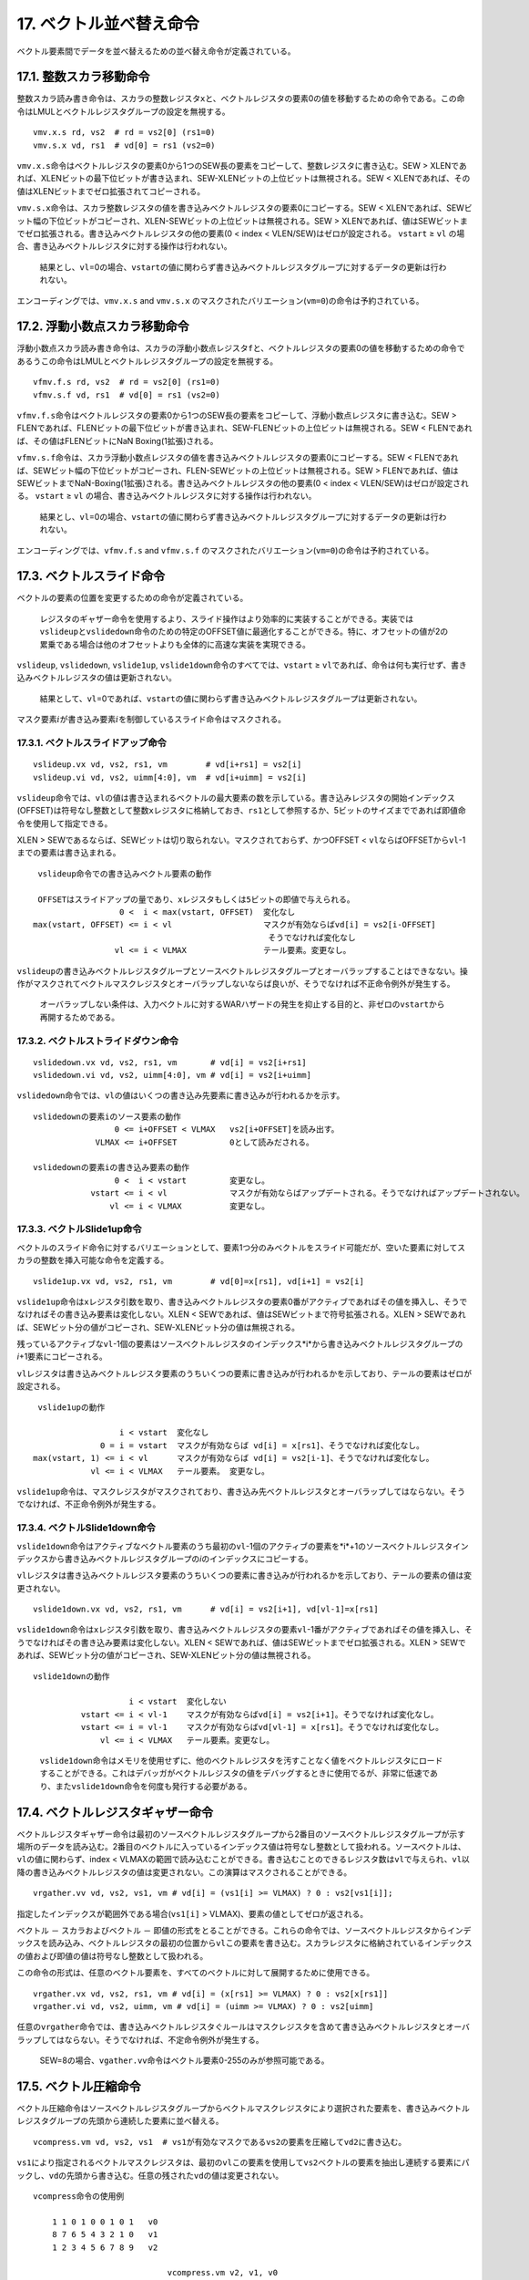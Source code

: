 17. ベクトル並べ替え命令
------------------------

ベクトル要素間でデータを並べ替えるための並べ替え命令が定義されている。

17.1. 整数スカラ移動命令
~~~~~~~~~~~~~~~~~~~~~~~~

整数スカラ読み書き命令は、スカラの整数レジスタ\ ``x``\ と、ベクトルレジスタの要素0の値を移動するための命令である。この命令はLMULとベクトルレジスタグループの設定を無視する。

::

   vmv.x.s rd, vs2  # rd = vs2[0] (rs1=0)
   vmv.s.x vd, rs1  # vd[0] = rs1 (vs2=0)

``vmv.x.s``\ 命令はベクトルレジスタの要素0から1つのSEW長の要素をコピーして、整数レジスタに書き込む。SEW
>
XLENであれば、XLENビットの最下位ビットが書き込まれ、SEW-XLENビットの上位ビットは無視される。SEW
< XLENであれば、その値はXLENビットまでゼロ拡張されてコピーされる。

``vmv.s.x``\ 命令は、スカラ整数レジスタの値を書き込みベクトルレジスタの要素0にコピーする。SEW
<
XLENであれば、SEWビット幅の下位ビットがコピーされ、XLEN-SEWビットの上位ビットは無視される。SEW
>
XLENであれば、値はSEWビットまでゼロ拡張される。書き込みベクトルレジスタの他の要素(0
< index < VLEN/SEW)はゼロが設定される。 ``vstart`` ≥ ``vl``
の場合、書き込みベクトルレジスタに対する操作は行われない。

   結果とし、\ ``vl``\ =0の場合、\ ``vstart``\ の値に関わらず書き込みベクトルレジスタグループに対するデータの更新は行われない。

エンコーディングでは、\ ``vmv.x.s`` and ``vmv.s.x``
のマスクされたバリエーション(\ ``vm=0``)の命令は予約されている。

17.2. 浮動小数点スカラ移動命令
~~~~~~~~~~~~~~~~~~~~~~~~~~~~~~

浮動小数点スカラ読み書き命令は、スカラの浮動小数点レジスタ\ ``f``\ と、ベクトルレジスタの要素0の値を移動するための命令であるうこの命令はLMULとベクトルレジスタグループの設定を無視する。

::

   vfmv.f.s rd, vs2  # rd = vs2[0] (rs1=0)
   vfmv.s.f vd, rs1  # vd[0] = rs1 (vs2=0)

``vfmv.f.s``\ 命令はベクトルレジスタの要素0から1つのSEW長の要素をコピーして、浮動小数点レジスタに書き込む。SEW
>
FLENであれば、FLENビットの最下位ビットが書き込まれ、SEW-FLENビットの上位ビットは無視される。SEW
< FLENであれば、その値はFLENビットにNaN Boxing(1拡張)される。

``vfmv.s.f``\ 命令は、スカラ浮動小数点レジスタの値を書き込みベクトルレジスタの要素0にコピーする。SEW
<
FLENであれば、SEWビット幅の下位ビットがコピーされ、FLEN-SEWビットの上位ビットは無視される。SEW
>
FLENであれば、値はSEWビットまでNaN-Boxing(1拡張)される。書き込みベクトルレジスタの他の要素(0
< index < VLEN/SEW)はゼロが設定される。 ``vstart`` ≥ ``vl``
の場合、書き込みベクトルレジスタに対する操作は行われない。

   結果とし、\ ``vl``\ =0の場合、\ ``vstart``\ の値に関わらず書き込みベクトルレジスタグループに対するデータの更新は行われない。

エンコーディングでは、\ ``vfmv.f.s`` and ``vfmv.s.f``
のマスクされたバリエーション(\ ``vm=0``)の命令は予約されている。

17.3. ベクトルスライド命令
~~~~~~~~~~~~~~~~~~~~~~~~~~

ベクトルの要素の位置を変更するための命令が定義されている。

   レジスタのギャザー命令を使用するより、スライド操作はより効率的に実装することができる。実装では\ ``vslideup``\ と\ ``vslidedown``\ 命令のための特定のOFFSET値に最適化することができる。特に、オフセットの値が2の累乗である場合は他のオフセットよりも全体的に高速な実装を実現できる。

``vslideup``, ``vslidedown``, ``vslide1up``,
``vslide1down``\ 命令のすべてでは、\ ``vstart`` ≥
``vl``\ であれば、命令は何も実行せず、書き込みベクトルレジスタの値は更新されない。

   結果として、\ ``vl``\ =0であれば、\ ``vstart``\ の値に関わらず書き込みベクトルレジスタグループは更新されない。

マスク要素\ :math:`i`\ が書き込み要素\ :math:`i`\ を制御しているスライド命令はマスクされる。

17.3.1. ベクトルスライドアップ命令
^^^^^^^^^^^^^^^^^^^^^^^^^^^^^^^^^^

::

    vslideup.vx vd, vs2, rs1, vm        # vd[i+rs1] = vs2[i]
    vslideup.vi vd, vs2, uimm[4:0], vm  # vd[i+uimm] = vs2[i]

``vslideup``\ 命令では、\ ``vl``\ の値は書き込まれるベクトルの最大要素の数を示している。書き込みレジスタの開始インデックス(OFFSET)は符号なし整数として整数\ ``x``\ レジスタに格納しておき、\ ``rs1``\ として参照するか、5ビットのサイズまでであれば即値命令を使用して指定できる。

XLEN >
SEWであるならば、SEWビットは切り取られない。マスクされておらず、かつOFFSET
< ``vl``\ ならばOFFSETから\ ``vl``-1までの要素は書き込まれる。

::

      vslideup命令での書き込みベクトル要素の動作

      OFFSETはスライドアップの量であり、xレジスタもしくは5ビットの即値で与えられる。
                       0 <  i < max(vstart, OFFSET)  変化なし
     max(vstart, OFFSET) <= i < vl                   マスクが有効ならばvd[i] = vs2[i-OFFSET]
                                                      そうでなければ変化なし
                      vl <= i < VLMAX                テール要素。変更なし。

``vslideup``\ の書き込みベクトルレジスタグループとソースベクトルレジスタグループとオーバラップすることはできなない。操作がマスクされてベクトルマスクレジスタとオーバラップしないならば良いが、そうでなければ不正命令例外が発生する。

   オーバラップしない条件は、入力ベクトルに対するWARハザードの発生を抑止する目的と、非ゼロの\ ``vstart``\ から再開するためである。

17.3.2. ベクトルストライドダウン命令
^^^^^^^^^^^^^^^^^^^^^^^^^^^^^^^^^^^^

::

    vslidedown.vx vd, vs2, rs1, vm       # vd[i] = vs2[i+rs1]
    vslidedown.vi vd, vs2, uimm[4:0], vm # vd[i] = vs2[i+uimm]

``vslidedown``\ 命令では、\ ``vl``\ の値はいくつの書き込み先要素に書き込みが行われるかを示す。

::

       vslidedownの要素iのソース要素の動作
                        0 <= i+OFFSET < VLMAX   vs2[i+OFFSET]を読み出す。
                    VLMAX <= i+OFFSET           0として読みだされる。

       vslidedownの要素iの書き込み要素の動作
                        0 <  i < vstart         変更なし。
                   vstart <= i < vl             マスクが有効ならばアップデートされる。そうでなければアップデートされない。
                       vl <= i < VLMAX          変更なし。

17.3.3. ベクトルSlide1up命令
^^^^^^^^^^^^^^^^^^^^^^^^^^^^

ベクトルのスライド命令に対するバリエーションとして、要素1つ分のみベクトルをスライド可能だが、空いた要素に対してスカラの整数を挿入可能な命令を定義する。

::

    vslide1up.vx vd, vs2, rs1, vm        # vd[0]=x[rs1], vd[i+1] = vs2[i]

``vslide1up``\ 命令は\ ``x``\ レジスタ引数を取り、書き込みベクトルレジスタの要素0番がアクティブであればその値を挿入し、そうでなければその書き込み要素は変化しない。XLEN
< SEWであれば、値はSEWビットまで符号拡張される。XLEN >
SEWであれば、SEWビット分の値がコピーされ、SEW-XLENビット分の値は無視される。

残っているアクティブな\ ``vl``-1個の要素はソースベクトルレジスタのインデックス*i*\ から書き込みベクトルレジスタグループの\ *i*\ +1要素にコピーされる。

``vl``\ レジスタは書き込みベクトルレジスタ要素のうちいくつの要素に書き込みが行われるかを示しており、テールの要素はゼロが設定される。

::

      vslide1upの動作

                       i < vstart  変化なし
                   0 = i = vstart  マスクが有効ならば vd[i] = x[rs1]、そうでなければ変化なし。
     max(vstart, 1) <= i < vl      マスクが有効ならば vd[i] = vs2[i-1]、そうでなければ変化なし。
                 vl <= i < VLMAX   テール要素。 変更なし。

``vslide1up``\ 命令は、マスクレジスタがマスクされており、書き込み先ベクトルレジスタとオーバラップしてはならない。そうでなければ、不正命令例外が発生する。

17.3.4. ベクトルSlide1down命令
^^^^^^^^^^^^^^^^^^^^^^^^^^^^^^

``vslide1down``\ 命令はアクティブなベクトル要素のうち最初の\ ``vl``-1個のアクティブの要素を*i*\ +1のソースベクトルレジスタインデックスから書き込みベクトルレジスタグループの\ *i*\ のインデックスにコピーする。

``vl``\ レジスタは書き込みベクトルレジスタ要素のうちいくつの要素に書き込みが行われるかを示しており、テールの要素の値は変更されない。

::

    vslide1down.vx vd, vs2, rs1, vm      # vd[i] = vs2[i+1], vd[vl-1]=x[rs1]

``vslide1down``\ 命令は\ ``x``\ レジスタ引数を取り、書き込みベクトルレジスタの要素\ ``vl``-1番がアクティブであればその値を挿入し、そうでなければその書き込み要素は変化しない。XLEN
< SEWであれば、値はSEWビットまでゼロ拡張される。XLEN >
SEWであれば、SEWビット分の値がコピーされ、SEW-XLENビット分の値は無視される。

::

      vslide1downの動作

                          i < vstart  変化しない
                vstart <= i < vl-1    マスクが有効ならばvd[i] = vs2[i+1]。そうでなければ変化なし。
                vstart <= i = vl-1    マスクが有効ならばvd[vl-1] = x[rs1]。そうでなければ変化なし。
                    vl <= i < VLMAX   テール要素。変更なし。

..

   ``vslide1down``\ 命令はメモリを使用せずに、他のベクトルレジスタを汚すことなく値をベクトルレジスタにロードすることができる。これはデバッガがベクトルレジスタの値をデバッグするときに使用でるが、非常に低速であり、また\ ``vslide1down``\ 命令を何度も発行する必要がある。

17.4. ベクトルレジスタギャザー命令
~~~~~~~~~~~~~~~~~~~~~~~~~~~~~~~~~~

ベクトルレジスタギャザー命令は最初のソースベクトルレジスタグループから2番目のソースベクトルレジスタグループが示す場所のデータを読み込む。2番目のベクトルに入っているインデックス値は符号なし整数として扱われる。ソースベクトルは、\ ``vl``\ の値に関わらず、index
<
VLMAXの範囲で読み込むことができる。書き込むことのできるレジスタ数は\ ``vl``\ で与えられ、\ ``vl``\ 以降の書き込みベクトルレジスタの値は変更されない。この演算はマスクされることができる。

::

   vrgather.vv vd, vs2, vs1, vm # vd[i] = (vs1[i] >= VLMAX) ? 0 : vs2[vs1[i]];

指定したインデックスが範囲外である場合(\ ``vs1[i]`` >
VLMAX)、要素の値としてゼロが返される。

ベクトル － スカラおよびベクトル －
即値の形式をとることができる。これらの命令では、ソースベクトルレジスタからインデックスを読み込み、ベクトルレジスタの最初の位置から\ ``vl``\ この要素を書き込む。スカラレジスタに格納されているインデックスの値および即値の値は符号なし整数として扱われる。

この命令の形式は、任意のベクトル要素を、すべてのベクトルに対して展開するために使用できる。

::

   vrgather.vx vd, vs2, rs1, vm # vd[i] = (x[rs1] >= VLMAX) ? 0 : vs2[x[rs1]]
   vrgather.vi vd, vs2, uimm, vm # vd[i] = (uimm >= VLMAX) ? 0 : vs2[uimm]

任意の\ ``vrgather``\ 命令では、書き込みベクトルレジスタぐルールはマスクレジスタを含めて書き込みベクトルレジスタとオーバラップしてはならない。そうでなければ、不定命令例外が発生する。

   SEW=8の場合、\ ``vgather.vv``\ 命令はベクトル要素0-255のみが参照可能である。

17.5. ベクトル圧縮命令
~~~~~~~~~~~~~~~~~~~~~~

ベクトル圧縮命令はソースベクトルレジスタグループからベクトルマスクレジスタにより選択された要素を、書き込みベクトルレジスタグループの先頭から連続した要素に並べ替える。

::

     vcompress.vm vd, vs2, vs1  # vs1が有効なマスクであるvs2の要素を圧縮してvd2に書き込む。

``vs1``\ により指定されるベクトルマスクレジスタは、最初の\ ``vl``\ この要素を使用して\ ``vs2``\ ベクトルの要素を抽出し連続する要素にパックし、\ ``vd``\ の先頭から書き込む。任意の残された\ ``vd``\ の値は変更されない。

::

       vcompress命令の使用例

           1 1 0 1 0 0 1 0 1   v0
           8 7 6 5 4 3 2 1 0   v1
           1 2 3 4 5 6 7 8 9   v2
           
                                   vcompress.vm v2, v1, v0
           1 2 3 4 8 7 5 2 0   v2

``vcompress``\ はマスクされない命令(\ ``vm=1``)としてエンコードされる。マスクされる命令(\ ``vm=0``)のエンコードは予約である。

書き込みベクトルレジスタグループは、ソースベクトルレジスタ及びソースベクトルマスクレジスタとオーバラップしてはならないという制約がある。そうでなければ、不正命令例外が発生する。

``vcompress``\ 命令の例外は、常に\ ``vstart``\ が0であるとして通知される。\ ``vstart``\ 非ゼロのままで\ ``vcompress``\ 命令を実行すると、不正命令例外が発生する。

   不可能ではないものの、\ ``vcompress``\ 命令は\ ``vstart``\ がゼロでないとして最も再開が難しい命令の非辰である。つまり、実装はそのような動作はしないものとして実装するか、その代わりに要素0から再開するものとして実装する。これは、\ ``vstart``\ 書き込みレジスタの要素はすでにアップデートされているものと仮定していることを意味する。

17.6 全体ベクトルレジスタ移動命令
~~~~~~~~~~~~~~~~~~~~~~~~~~~~~~~~~

``vmv<nf>r.v``\ 命令は現在の\ ``vl``\ および\ ``vtype``\ レジスタの設定を無視してすべてのベクトルレジスタ(例えば、すべてのVLENビット)をコピーする。すべてのベクトルレジスタをコピーすることも可能である。

   この命令はコンパイラがベクトルレジスタを\ ``vl``\ および\ ``vtype``\ を使用せずにシャッフルすることを助けるための命令である。

この命令はOPIVI命令としてエンコードされる。コピーされるベクトルレジスタの数はsimmフィールドの最下位ビットとしてエンコードされ、メモリアクセス命令のnfフィールドと同様である。simmフィールドの上位ビットはゼロを設定しなければならず、他のエンコーディングは予約されている。\ ``nf``\ の値は1,
2, 4, 8レジスタのどれかを指定しなければならない。

   将来の拡張では移動することのできるレジスタの数を上記以外でもサポートする予定である。しかし、現在ではnfが3,
   5, 6, 7の場合のエンコーディングは予約されている。

..

   この命令はvsmul命令と同様のエンコーディングをfunct6で使用しているが、即値オペランドを持っており、アンマスクされたバージョンしか定義されていない(\ ``vm=1``)。エンコーディングは関連した\ ``vmerge``\ のエンコーディングと近いものを選択しており、\ ``vsmul``\ 命令と違い即値の形式の利点を活用している。

.. code:: assembly

       vmv<nf>r.v vd, vs2  # 一般的な形式

       vmv1r.v v1, v2   #  v1=v2のコピー
       vmv2r.v v10, v12 #  v10=v12; v11=v13のコピー
       vmv4r.v v4, v8   #  v4=v8; v5=v9; v6=v10; v7=v11のコピー
       vmv8r.v v0, v8   #  v0=v8; v1=v9; ...;  v7=v15のコピー

ソースレジスタと書き込みレジスタはベクトルレジスタグループサイズにアラインしたアドレスでなければならない。

   将来の拡張では、このアラインの制約を除去する予定である。

..

   ``vd``\ が\ ``vs2``\ と同じである場合、この命令はNOPである。
